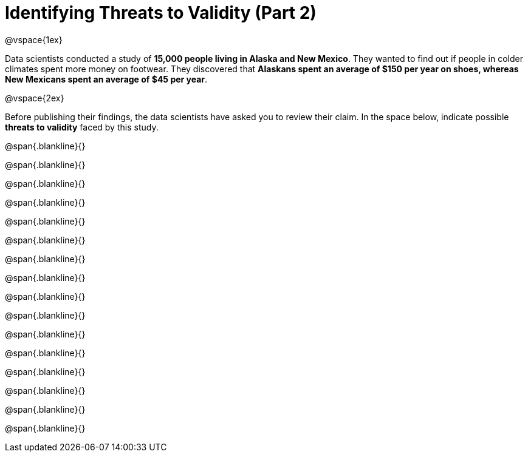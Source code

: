 = Identifying Threats to Validity (Part 2)

@vspace{1ex}

Data scientists conducted a study of *15,000 people living in Alaska and New Mexico*. They wanted to find out if people in colder climates spent more money on footwear. They discovered that *Alaskans spent an average of $150 per year on shoes, whereas New Mexicans spent an average of $45 per year*.

@vspace{2ex}

Before publishing their findings, the data scientists have asked you to review their claim. In the space below, indicate possible  *threats to validity* faced by this study.



@span{.blankline}{}

@span{.blankline}{}

@span{.blankline}{}

@span{.blankline}{}

@span{.blankline}{}

@span{.blankline}{}

@span{.blankline}{}

@span{.blankline}{}

@span{.blankline}{}

@span{.blankline}{}

@span{.blankline}{}

@span{.blankline}{}

@span{.blankline}{}

@span{.blankline}{}

@span{.blankline}{}

@span{.blankline}{}

